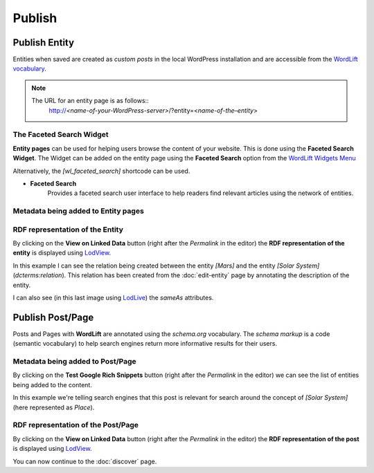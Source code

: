 Publish
========

Publish Entity
_____________

Entities when saved are created as `custom posts` in the local WordPress installation and are accessible from the `WordLift vocabulary <key-concepts.html#vocabulary>`_. 

.. note::

	The URL for an entity page is as follows::
		http://*<name-of-your-WordPress-server>*/?entity=<*name-of-the–entity*>


The Faceted Search Widget 
-------------------------------
**Entity pages** can be used for helping users browse the content of your website. This is done using the **Faceted Search Widget**. 
The Widget can be added on the entity page using the **Faceted Search** option from the `WordLift Widgets Menu <analysis.html#wordlift-widgets-menu>`_ 

.. image:: /images/wordlift-edit-entity-faceted-search-widget.png

Alternatively, the `[wl_faceted_search]` shortcode can be used.

* **Faceted Search** 
		|	Provides a faceted search user interface to help readers find relevant articles using the network of entities.  

.. image:: /images/wordlift-edit-entity-faceted-search-widget-frontend.gif

Metadata being added to Entity pages 
-------------------------------


RDF representation of the Entity 
-------------------------------
By clicking on the **View on Linked Data** button (right after the *Permalink* in the editor) the **RDF representation of the entity** is displayed using `LodView <http://lodview.it/>`_. 

.. image:: /images/wordlift-publish-entity-lodview.png

In this example I can see the relation being created between the entity *[Mars]* and the entity *[Solar System]* (`dcterms:relation`). This relation has been created from the :doc:`edit-entity` page by annotating the description of the entity. 

.. image:: /images/wordlift-publish-entity-lodlive.png

I can also see (in this last image using `LodLive <http://lodlive.it/>`_) the `sameAs` attributes.  


Publish Post/Page
_____________
Posts and Pages with **WordLift** are annotated using the `schema.org` vocabulary. 
The *schema markup* is a code (semantic vocabulary) to help search engines return more informative results for their users.

Metadata being added to Post/Page 
-------------------------------
By clicking on the **Test Google Rich Snippets** button (right after the *Permalink* in the editor) we can see the list of entities being added to the content.

.. image:: /images/wordlift-publish-structured-data-testing.png 

In this example we're telling search engines that this post is relevant for search around the concept of *[Solar System]* (here represented as *Place*).   

RDF representation of the Post/Page 
-------------------------------
By clicking on the **View on Linked Data** button (right after the *Permalink* in the editor) the **RDF representation of the post** is displayed using `LodView <http://lodview.it/>`_. 


You can now continue to the :doc:`discover` page.
